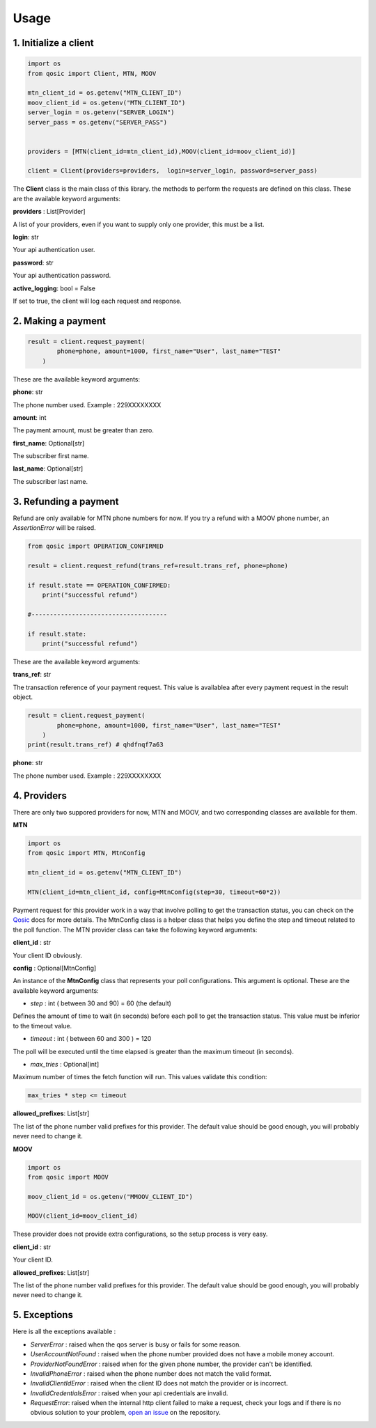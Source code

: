 =====
Usage
=====


1. Initialize a client
----------------------

.. code-block:: python

    import os
    from qosic import Client, MTN, MOOV

    mtn_client_id = os.getenv("MTN_CLIENT_ID")
    moov_client_id = os.getenv("MTN_CLIENT_ID")
    server_login = os.getenv("SERVER_LOGIN")
    server_pass = os.getenv("SERVER_PASS")


    providers = [MTN(client_id=mtn_client_id),MOOV(client_id=moov_client_id)]

    client = Client(providers=providers,  login=server_login, password=server_pass)


The **Client** class is the main class of this library. the methods to perform the requests are defined on this class.
These are the available keyword arguments:

**providers** : List[Provider]

A list of your providers, even if you want to supply only one provider, this must be a list.


**login**: str

Your api authentication user.

**password**: str

Your api authentication password.

**active_logging**: bool = False

If set to true, the client will log each request and response.


2. Making a payment
-------------------

.. code-block:: python

    result = client.request_payment(
            phone=phone, amount=1000, first_name="User", last_name="TEST"
        )



These are the available keyword arguments:

**phone**: str


The phone number used. Example : 229XXXXXXXX

**amount**: int

The payment amount, must be greater than zero.


**first_name**: Optional[str]

The subscriber first name.


**last_name**: Optional[str]

The subscriber last name.





3. Refunding a payment
----------------------

Refund are only available for MTN phone numbers for now. If you try a refund with a MOOV phone number, an
*AssertionError* will be raised.

.. code-block:: python

    from qosic import OPERATION_CONFIRMED

    result = client.request_refund(trans_ref=result.trans_ref, phone=phone)

    if result.state == OPERATION_CONFIRMED:
        print("successful refund")

    #-------------------------------------

    if result.state:
        print("successful refund")


These are the available keyword arguments:

**trans_ref**: str

The transaction reference of your payment request. This value is availablea after every payment request
in the result object.

.. code-block :: python

    result = client.request_payment(
            phone=phone, amount=1000, first_name="User", last_name="TEST"
        )
    print(result.trans_ref) # qhdfnqf7a63


**phone**: str

The phone number used. Example : 229XXXXXXXX





4. Providers
------------

There are only two suppored providers for now, MTN and MOOV, and two
corresponding classes are available for them.

**MTN**

.. code-block:: python

    import os
    from qosic import MTN, MtnConfig

    mtn_client_id = os.getenv("MTN_CLIENT_ID")

    MTN(client_id=mtn_client_id, config=MtnConfig(step=30, timeout=60*2))


Payment request for this provider work in a way that involve polling to get the transaction status, you can check
on the Qosic_ docs for more details. The MtnConfig class is a helper class that helps you define the
step and timeout related to the poll function.
The MTN provider class can take the following keyword arguments:

**client_id** : str

Your client ID obviously.

**config** : Optional[MtnConfig]

An instance of the **MtnConfig** class that represents your poll configurations. This argument is optional.
These are the available keyword arguments:

- *step* : int ( between 30 and 90) = 60 (the default)

Defines the amount of time to wait (in seconds) before each poll to get the transaction status. This value
must be inferior to the timeout value.

- *timeout* : int ( between 60 and 300 ) = 120

The poll will be executed until the time elapsed is greater than the maximum timeout (in seconds).

- *max_tries* : Optional[int]

Maximum number of times the fetch function will run. This values validate this condition:

.. code-block:: console

    max_tries * step <= timeout


**allowed_prefixes**: List[str]

The list of the phone number valid prefixes for this provider. The default value should be good enough, you will probably
never need to change it.


**MOOV**

.. code-block:: python

    import os
    from qosic import MOOV

    moov_client_id = os.getenv("MMOOV_CLIENT_ID")

    MOOV(client_id=moov_client_id)


These provider does not provide extra configurations, so the setup process is very easy.


**client_id** : str

Your client ID.

**allowed_prefixes**: List[str]

The list of the phone number valid prefixes for this provider. The default value should be good enough, you will probably
never need to change it.


5. Exceptions
-------------

Here is all the exceptions available :

- *ServerError* : raised when the qos server is busy or fails for some reason.
- *UserAccountNotFound* : raised when the phone number provided does not have a mobile money account.
- *ProviderNotFoundError* : raised when for the given phone number, the provider can't be identified.
- *InvalidPhoneError* : raised when the phone number does not match the valid format.
- *InvalidClientIdError* : raised when the client ID does not match the provider or is incorrect.
- *InvalidCredentialsError* : raised when your api credentials are invalid.
- *RequestError*: raised when the internal http client failed to make a request, check your logs and if there is no obvious solution to your problem, `open an issue`_ on the repository.




.. _Qosic: https://www.qosic.com/docs/
.. _`open an issue`: https://github.com/Tobi-De/qosic-sdk/issues/new
